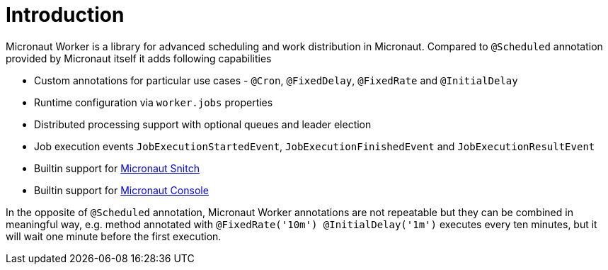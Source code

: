 
[[_introduction]]
= Introduction

Micronaut Worker is a library for advanced scheduling and work distribution in Micronaut. Compared to
`@Scheduled` annotation provided by Micronaut itself it adds following capabilities

 * Custom annotations for particular use cases - `@Cron`, `@FixedDelay`, `@FixedRate` and `@InitialDelay`
 * Runtime configuration via `worker.jobs` properties
 * Distributed processing support with optional queues and leader election
 * Job execution events `JobExecutionStartedEvent`, `JobExecutionFinishedEvent` and `JobExecutionResultEvent`
 * Builtin support for https://github.com/agorapulse/micronaut-snitch[Micronaut Snitch]
 * Builtin support for https://agorapulse.github.io/micronaut-console[Micronaut Console]

In the opposite of `@Scheduled` annotation, Micronaut Worker annotations are not repeatable but
they can be combined in meaningful way, e.g. method annotated with `@FixedRate('10m') @InitialDelay('1m')` executes every
ten minutes, but it will wait one minute before the first execution.
